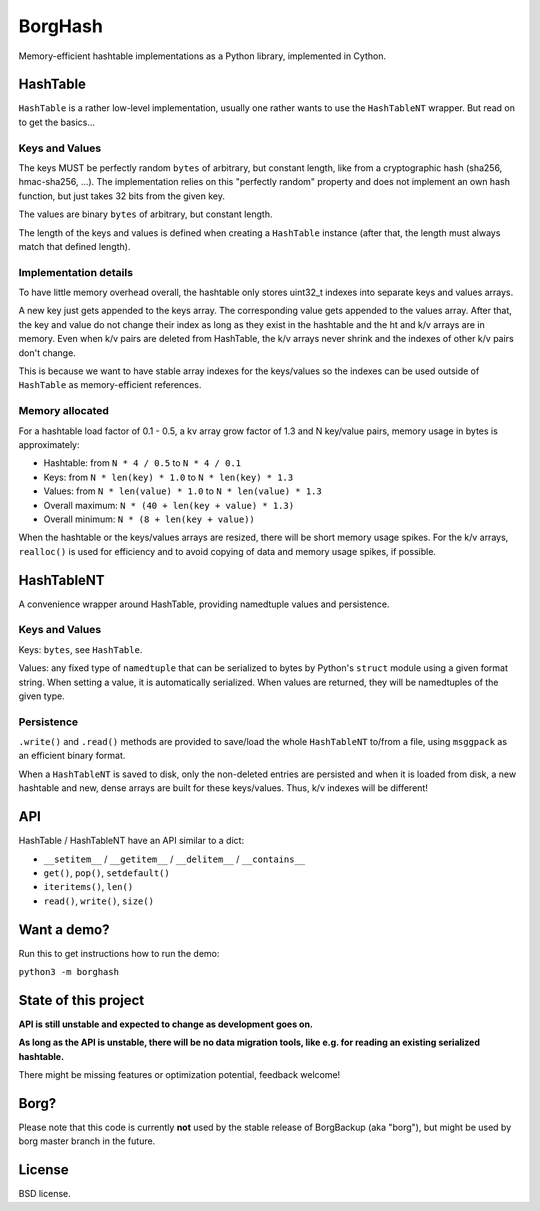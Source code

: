 BorgHash
=========

Memory-efficient hashtable implementations as a Python library,
implemented in Cython.

HashTable
---------

``HashTable`` is a rather low-level implementation, usually one rather wants to
use the ``HashTableNT`` wrapper. But read on to get the basics...

Keys and Values
~~~~~~~~~~~~~~~

The keys MUST be perfectly random ``bytes`` of arbitrary, but constant length,
like from a cryptographic hash (sha256, hmac-sha256, ...).
The implementation relies on this "perfectly random" property and does not
implement an own hash function, but just takes 32 bits from the given key.

The values are binary ``bytes`` of arbitrary, but constant length.

The length of the keys and values is defined when creating a ``HashTable``
instance (after that, the length must always match that defined length).

Implementation details
~~~~~~~~~~~~~~~~~~~~~~

To have little memory overhead overall, the hashtable only stores uint32_t
indexes into separate keys and values arrays.

A new key just gets appended to the keys array. The corresponding value gets
appended to the values array. After that, the key and value do not change their
index as long as they exist in the hashtable and the ht and k/v arrays are in
memory. Even when k/v pairs are deleted from HashTable, the k/v arrays never
shrink and the indexes of other k/v pairs don't change.

This is because we want to have stable array indexes for the keys/values so the
indexes can be used outside of ``HashTable`` as memory-efficient references.

Memory allocated
~~~~~~~~~~~~~~~~

For a hashtable load factor of 0.1 - 0.5, a kv array grow factor of 1.3 and N
key/value pairs, memory usage in bytes is approximately:

- Hashtable: from ``N * 4 / 0.5`` to ``N * 4 / 0.1``
- Keys: from ``N * len(key) * 1.0`` to ``N * len(key) * 1.3``
- Values: from ``N * len(value) * 1.0`` to ``N * len(value) * 1.3``

- Overall maximum: ``N * (40 + len(key + value) * 1.3)``
- Overall minimum: ``N * (8 + len(key + value))``

When the hashtable or the keys/values arrays are resized, there will be short
memory usage spikes. For the k/v arrays, ``realloc()`` is used for efficiency
and to avoid copying of data and memory usage spikes, if possible.

HashTableNT
-----------

A convenience wrapper around HashTable, providing namedtuple values and
persistence.

Keys and Values
~~~~~~~~~~~~~~~

Keys: ``bytes``, see ``HashTable``.

Values: any fixed type of ``namedtuple`` that can be serialized to bytes by
Python's ``struct`` module using a given format string. When setting a
value, it is automatically serialized. When values are returned, they will
be namedtuples of the given type.

Persistence
~~~~~~~~~~~

``.write()`` and ``.read()`` methods are provided to save/load the whole
``HashTableNT`` to/from a file, using ``msggpack`` as an efficient binary
format.

When a ``HashTableNT`` is saved to disk, only the non-deleted entries are
persisted and when it is loaded from disk, a new hashtable and new, dense
arrays are built for these keys/values. Thus, k/v indexes will be different!

API
---

HashTable / HashTableNT have an API similar to a dict:

- ``__setitem__`` / ``__getitem__`` / ``__delitem__`` / ``__contains__``
- ``get()``, ``pop()``, ``setdefault()``
- ``iteritems()``, ``len()``
- ``read()``, ``write()``, ``size()``

Want a demo?
------------

Run this to get instructions how to run the demo:

``python3 -m borghash``

State of this project
---------------------

**API is still unstable and expected to change as development goes on.**

**As long as the API is unstable, there will be no data migration tools,
like e.g. for reading an existing serialized hashtable.**

There might be missing features or optimization potential, feedback welcome!

Borg?
-----

Please note that this code is currently **not** used by the stable release of
BorgBackup (aka "borg"), but might be used by borg master branch in the future.

License
-------

BSD license.
